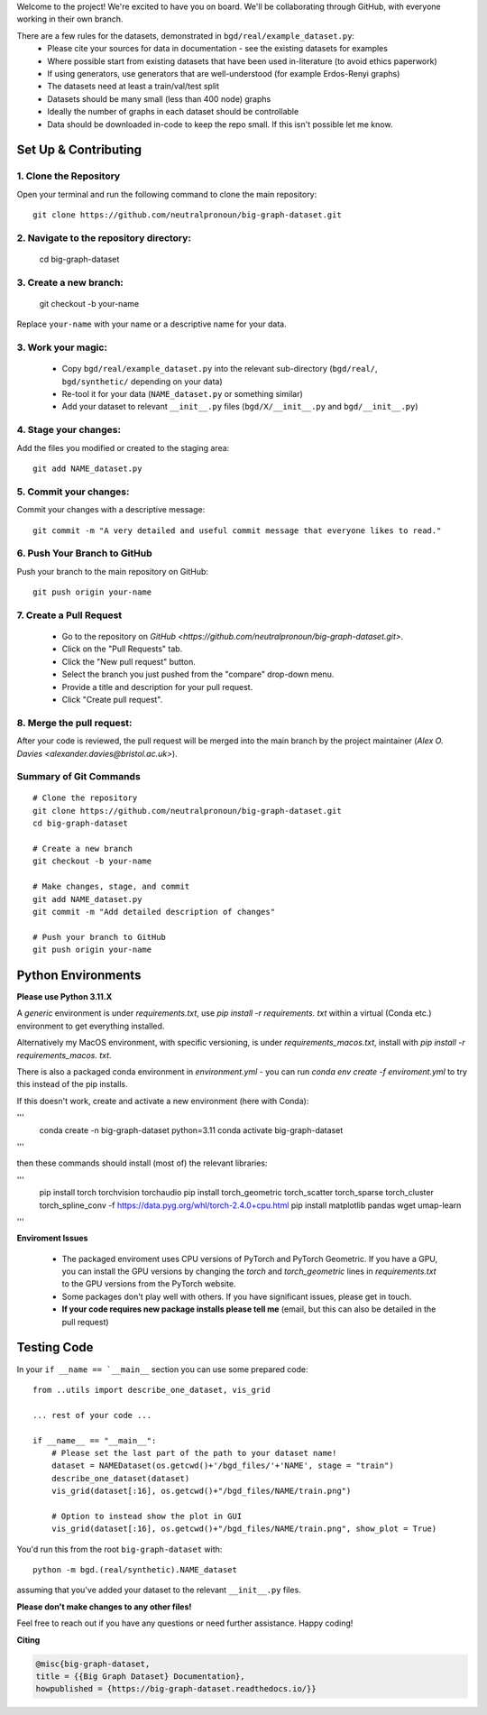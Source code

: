 .. _get-started:

Welcome to the project! We're excited to have you on board.
We'll be collaborating through GitHub, with everyone working in their own branch.

There are a few rules for the datasets, demonstrated in ``bgd/real/example_dataset.py``:
 - Please cite your sources for data in documentation - see the existing datasets for examples
 - Where possible start from existing datasets that have been used in-literature (to avoid ethics paperwork)
 - If using generators, use generators that are well-understood (for example Erdos-Renyi graphs)
 - The datasets need at least a train/val/test split
 - Datasets should be many small (less than 400 node) graphs
 - Ideally the number of graphs in each dataset should be controllable
 - Data should be downloaded in-code to keep the repo small. If this isn't possible let me know.


Set Up & Contributing
=====================

1. Clone the Repository
------------------------

Open your terminal and run the following command to clone the main repository::

    git clone https://github.com/neutralpronoun/big-graph-dataset.git

2. Navigate to the repository directory:
------------------------------------------

    cd big-graph-dataset

3. Create a new branch: 
------------------------

    git checkout -b your-name

Replace ``your-name`` with your name or a  descriptive name for your data.

3. Work your magic:
--------------------------

 - Copy ``bgd/real/example_dataset.py`` into the relevant sub-directory (``bgd/real/``, ``bgd/synthetic/`` depending on your data)
 - Re-tool it for your data (``NAME_dataset.py`` or something similar)
 - Add your dataset to relevant ``__init__.py`` files (``bgd/X/__init__.py`` and ``bgd/__init__.py``)

4. Stage your changes: 
-----------------------

Add the files you modified or created to the staging area::

    git add NAME_dataset.py

5. Commit your changes: 
------------------------

Commit your changes with a descriptive message::

    git commit -m "A very detailed and useful commit message that everyone likes to read."

6. Push Your Branch to GitHub
-----------------------------
Push your branch to the main repository on GitHub::

    git push origin your-name

7. Create a Pull Request
------------------------
   - Go to the repository on `GitHub <https://github.com/neutralpronoun/big-graph-dataset.git>`. 
   - Click on the "Pull Requests" tab.
   - Click the "New pull request" button.
   - Select the branch you just pushed from the "compare" drop-down menu.
   - Provide a title and description for your pull request.
   - Click "Create pull request".

8. Merge the pull request: 
--------------------------
After your code is reviewed, the pull request will be merged into the main branch by the project maintainer (`Alex O. Davies <alexander.davies@bristol.ac.uk>`).

Summary of Git Commands
-----------------------
::

    # Clone the repository
    git clone https://github.com/neutralpronoun/big-graph-dataset.git
    cd big-graph-dataset

    # Create a new branch
    git checkout -b your-name

    # Make changes, stage, and commit
    git add NAME_dataset.py
    git commit -m "Add detailed description of changes"

    # Push your branch to GitHub
    git push origin your-name


Python Environments
===================

**Please use Python 3.11.X**

A *generic* environment is under `requirements.txt`, use `pip install -r requirements. txt` within a virtual (Conda etc.) environment to get everything installed.

Alternatively my MacOS environment, with specific versioning, is under `requirements_macos.txt`, install with `pip install -r requirements_macos. txt`.

There is also a packaged conda environment in `environment.yml` - you can run `conda env create -f enviroment.yml` to try this instead of the pip installs.

If this doesn't work, create and activate a new environment (here with Conda):

'''
    conda create -n big-graph-dataset python=3.11
    conda activate big-graph-dataset
'''

then these commands should install (most of) the relevant libraries:

'''
   pip install torch torchvision torchaudio 
   pip install torch_geometric torch_scatter torch_sparse torch_cluster torch_spline_conv -f https://data.pyg.org/whl/torch-2.4.0+cpu.html
   pip install matplotlib pandas wget umap-learn
'''

**Enviroment Issues**

 - The packaged enviroment uses CPU versions of PyTorch and PyTorch Geometric. If you have a GPU, you can install the GPU versions by changing the `torch` and `torch_geometric` lines in `requirements.txt` to the GPU versions from the PyTorch website.
 - Some packages don't play well with others. If you have significant issues, please get in touch.
 - **If your code requires new package installs please tell me** (email, but this can also be detailed in the pull request)

Testing Code
============

In your ``if __name == `__main__`` section you can use some prepared code::

    from ..utils import describe_one_dataset, vis_grid

    ... rest of your code ...

    if __name__ == "__main__":
        # Please set the last part of the path to your dataset name!
        dataset = NAMEDataset(os.getcwd()+'/bgd_files/'+'NAME', stage = "train")
        describe_one_dataset(dataset)
        vis_grid(dataset[:16], os.getcwd()+"/bgd_files/NAME/train.png")

        # Option to instead show the plot in GUI
        vis_grid(dataset[:16], os.getcwd()+"/bgd_files/NAME/train.png", show_plot = True)

You'd run this from the root ``big-graph-dataset`` with::

    python -m bgd.(real/synthetic).NAME_dataset

assuming that you've added your dataset to the relevant ``__init__.py`` files.

**Please don't make changes to any other files!**


Feel free to reach out if you have any questions or need further assistance. Happy coding!

**Citing**

.. code-block:: bibtex

   @misc{big-graph-dataset,
   title = {{Big Graph Dataset} Documentation},
   howpublished = {https://big-graph-dataset.readthedocs.io/}}
